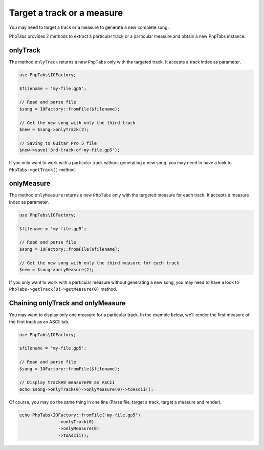 .. _target-track-measure:

===========================
Target a track or a measure
===========================

You may need to target a track or a measure to generate a new complete
song.

PhpTabs provides 2 methods to extract a particular track or a particular
measure and obtain a new PhpTabs instance.


onlyTrack
=========

The method ``onlyTrack`` returns a new ``PhpTabs`` only with the targeted
track. It accepts a track index as parameter.

.. code-block:: php

    use PhpTabs\IOFactory;

    $filename = 'my-file.gp5';

    // Read and parse file
    $song = IOFactory::fromFile($filename);

    // Get the new song with only the third track
    $new = $song->onlyTrack(2);

    // Saving to Guitar Pro 5 file
    $new->save('3rd-track-of-my-file.gp5'); 

If you only want to work with a particular track without generating a
new song, you may need to have a look to ``PhpTabs->getTrack()`` method.


onlyMeasure
===========

The method ``onlyMeasure`` returns a new ``PhpTabs`` only with the targeted
measure for each track. It accepts a measure index as parameter.

.. code-block:: php

    use PhpTabs\IOFactory;

    $filename = 'my-file.gp5';

    // Read and parse file
    $song = IOFactory::fromFile($filename);

    // Get the new song with only the third measure for each track
    $new = $song->onlyMeasure(2);

If you only want to work with a particular measure without generating a
new song, you may need to have a look to
``PhpTabs->getTrack(0)->getMeasure(0)`` method.


Chaining onlyTrack and onlyMeasure
==================================

You may want to display only one measure for a particular track. In the
example below, we'll render the first measure of the first track as an
ASCII tab.

.. code-block:: php

    use PhpTabs\IOFactory;

    $filename = 'my-file.gp5';

    // Read and parse file
    $song = IOFactory::fromFile($filename);

    // Display track#0 measure#0 as ASCII
    echo $song->onlyTrack(0)->onlyMeasure(0)->toAscii();


Of course, you may do the same thing in one line (Parse file, 
target a track, target a measure and render).

.. code-block:: php

    echo PhpTabs\IOFactory::fromFile('my-file.gp5')
                   ->onlyTrack(0) 
                   ->onlyMeasure(0)
                   ->toAscii();